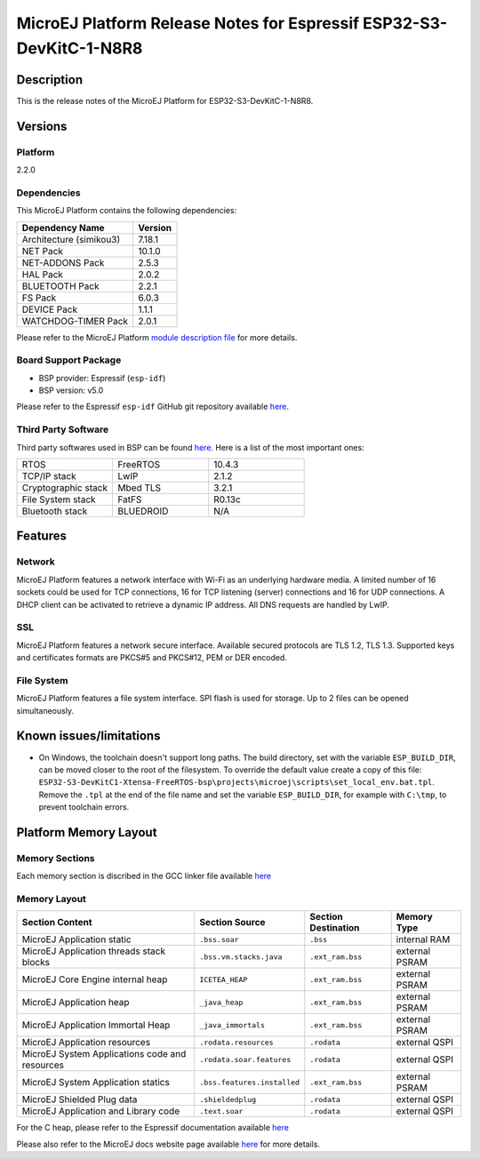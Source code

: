 ..
    Copyright 2022-2023 MicroEJ Corp. All rights reserved.
    Use of this source code is governed by a BSD-style license that can be found with this software.

.. |BOARD_NAME| replace:: ESP32-S3-DevKitC-1-N8R8
.. |BOARD_REVISION| replace:: 1.0
.. |PLATFORM_NAME| replace:: ESP32-S3-DevKitC1 Platform
.. |PLATFORM_VER| replace:: 2.2.0
.. |RCP| replace:: MICROEJ SDK
.. |PLATFORM| replace:: MicroEJ Platform
.. |PLATFORMS| replace:: MicroEJ Platforms
.. |SIM| replace:: MicroEJ Simulator
.. |ARCH| replace:: MicroEJ Architecture
.. |CIDE| replace:: MICROEJ SDK
.. |RTOS| replace:: FreeRTOS RTOS
.. |MANUFACTURER| replace:: Espressif

.. _README MicroEJ BSP: ./ESP32-S3-DevKitC1-Xtensa-FreeRTOS-bsp/projects/microej/README.rst
.. _RELEASE NOTES: ./RELEASE_NOTES.rst
.. _CHANGELOG: ./CHANGELOG.rst

.. _release-notes:

========================================================
|PLATFORM| Release Notes for |MANUFACTURER| |BOARD_NAME|
========================================================

Description
===========

This is the release notes of the |PLATFORM| for |BOARD_NAME|.

Versions
========

Platform
--------

|PLATFORM_VER|

Dependencies
------------

This |PLATFORM| contains the following dependencies:

.. list-table::
   :header-rows: 1
   
   * - Dependency Name
     - Version
   * - Architecture (simikou3)
     - 7.18.1
   * - NET Pack
     - 10.1.0
   * - NET-ADDONS Pack
     - 2.5.3
   * - HAL Pack
     - 2.0.2
   * - BLUETOOTH Pack
     - 2.2.1
   * - FS Pack
     - 6.0.3
   * - DEVICE Pack
     - 1.1.1
   * - WATCHDOG-TIMER Pack
     - 2.0.1

Please refer to the |PLATFORM| `module description file <./ESP32-S3-DevKitC1-Xtensa-FreeRTOS-configuration/module.ivy>`_ 
for more details.

Board Support Package
---------------------

- BSP provider: |MANUFACTURER| (``esp-idf``)
- BSP version: v5.0

Please refer to the |MANUFACTURER| ``esp-idf`` GitHub git repository
available `here
<https://github.com/espressif/esp-idf/tree/v5.0>`__.

Third Party Software
--------------------

Third party softwares used in BSP can be found `here
<https://github.com/espressif/esp-idf/tree/v5.0/components>`__. Here
is a list of the most important ones:

.. list-table::
   :widths: 3 3 3

   * - RTOS 
     - FreeRTOS
     - 10.4.3
   * - TCP/IP stack 
     - LwIP
     - 2.1.2
   * - Cryptographic stack 
     - Mbed TLS
     - 3.2.1
   * - File System stack 
     - FatFS
     - R0.13c
   * - Bluetooth stack 
     - BLUEDROID
     - N/A

Features
========

Network
-------

|PLATFORM| features a network interface with Wi-Fi as an
underlying hardware media.  A limited number of 16 sockets could be
used for TCP connections, 16 for TCP listening (server) connections
and 16 for UDP connections. A DHCP client can be activated to retrieve
a dynamic IP address. All DNS requests are handled by LwIP.

SSL
-------

|PLATFORM| features a network secure interface. Available
secured protocols are TLS 1.2, TLS 1.3. Supported
keys and certificates formats are PKCS#5 and PKCS#12, PEM or DER
encoded.

File System
-------

|PLATFORM| features a file system interface. SPI flash is used for storage. 
Up to 2 files can be opened simultaneously.

Known issues/limitations
========================

- On Windows, the toolchain doesn't support long paths. 
  The build directory, set with the variable ``ESP_BUILD_DIR``, can be moved closer to the root of the filesystem. 
  To override the default value create a copy of this file: ``ESP32-S3-DevKitC1-Xtensa-FreeRTOS-bsp\projects\microej\scripts\set_local_env.bat.tpl``. 
  Remove the ``.tpl`` at the end of the file name and set the variable ``ESP_BUILD_DIR``, for example with ``C:\tmp``, to prevent toolchain errors.

Platform Memory Layout
======================

Memory Sections
---------------

Each memory section is discribed in the GCC linker file available
`here
<https://github.com/espressif/esp-idf/tree/v5.0/components/esp_system/ld/esp32s3>`__

Memory Layout
-------------

.. list-table::
   :header-rows: 1
   
   * - Section Content
     - Section Source
     - Section Destination
     - Memory Type
   * - MicroEJ Application static
     - ``.bss.soar``
     - ``.bss``
     - internal RAM
   * - MicroEJ Application threads stack blocks 
     - ``.bss.vm.stacks.java``
     - ``.ext_ram.bss``
     - external PSRAM
   * - MicroEJ Core Engine internal heap 
     - ``ICETEA_HEAP``
     - ``.ext_ram.bss``
     - external PSRAM
   * - MicroEJ Application heap 
     - ``_java_heap``
     - ``.ext_ram.bss``
     - external PSRAM
   * - MicroEJ Application Immortal Heap 
     - ``_java_immortals``
     - ``.ext_ram.bss``
     - external PSRAM
   * - MicroEJ Application resources 
     - ``.rodata.resources``
     - ``.rodata``
     - external QSPI
   * - MicroEJ System Applications code and resources 
     - ``.rodata.soar.features``
     - ``.rodata``
     - external QSPI
   * - MicroEJ System Application statics 
     - ``.bss.features.installed``
     - ``.ext_ram.bss``
     - external PSRAM
   * - MicroEJ Shielded Plug data 
     - ``.shieldedplug``
     - ``.rodata``
     - external QSPI
   * - MicroEJ Application and Library code 
     - ``.text.soar``
     - ``.rodata``
     - external QSPI


For the C heap, please refer to the |MANUFACTURER| documentation
available `here
<https://docs.espressif.com/projects/esp-idf/en/release-v5.0/esp32s3/api-reference/system/heap_debug.html?highlight=heap%20debug>`__

Please also refer to the MicroEJ docs website page available `here
<https://docs.microej.com/en/latest/PlatformDeveloperGuide/coreEngine.html#link>`__
for more details.

